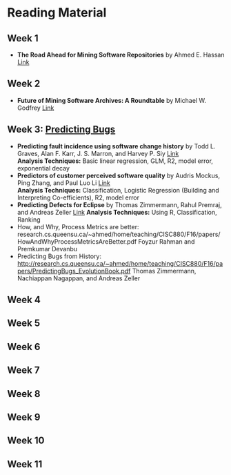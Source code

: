 * Reading Material
** Week 1
- *The Road Ahead for Mining Software Repositories* by Ahmed E. Hassan
  [[http://research.cs.queensu.ca/~ahmed/home/teaching/CISC880/F16/presentations/MSRTheRoadAhead_ICSM2008_Ahmed_Hassan.pdf][Link]]
** Week 2
- *Future of Mining Software Archives: A Roundtable* by Michael W. Godfrey
  [[http://plg2.cs.uwaterloo.ca/~migod/papers/2009/IEEE-Software-MSR-rountable.pdf][Link]]
** Week 3: _Predicting Bugs_
- *Predicting fault incidence using software change history* by Todd L. Graves, Alan F. Karr, J. S. Marron, and Harvey P. Siy [[http://research.cs.queensu.ca/~ahmed/home/teaching/CISC880/F16/papers/FaultIncidence_TSE2000.pdf][Link]] \\
  *Analysis Techniques:* Basic linear regression, GLM, R2, model error, exponential decay
- *Predictors of customer perceived software quality* by Audris Mockus, Ping Zhang, and Paul Luo Li [[http://research.cs.queensu.ca/~ahmed/home/teaching/CISC880/F16/papers/PerceivedQuality_ICSE2005.pdf][Link]] \\
  *Analysis Techniques:* Classification, Logistic Regression (Building and Interpreting Co-efficients), R2, model error
- *Predicting Defects for Eclipse* by Thomas Zimmermann, Rahul Premraj, and Andreas Zeller [[http://research.cs.queensu.ca/~ahmed/home/teaching/CISC880/F16/papers/promise2007-dataset-20a.pdf][Link]]
  *Analysis Techniques:* Using R, Classification, Ranking
- How, and Why, Process Metrics are better: research.cs.queensu.ca/~ahmed/home/teaching/CISC880/F16/papers/HowAndWhyProcessMetricsAreBetter.pdf
  Foyzur Rahman and Premkumar Devanbu
- Predicting Bugs from History: http://research.cs.queensu.ca/~ahmed/home/teaching/CISC880/F16/papers/PredictingBugs_EvolutionBook.pdf
  Thomas Zimmermann, Nachiappan Nagappan, and Andreas Zeller
** Week 4
** Week 5
** Week 6
** Week 7
** Week 8
** Week 9
** Week 10
** Week 11
